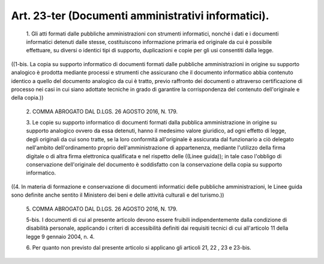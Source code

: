 Art. 23-ter  (Documenti amministrativi informatici). 
^^^^^^^^^^^^^^^^^^^^^^^^^^^^^^^^^^^^^^^^^^^^^^^^^^^^^


  1\. Gli atti formati dalle pubbliche amministrazioni  con  strumenti informatici, nonché i dati e i documenti informatici detenuti  dalle stesse, costituiscono informazione primaria ed originale  da  cui  è possibile  effettuare,  su  diversi  o  identici  tipi  di  supporto, duplicazioni e copie per gli usi consentiti dalla legge. 


((1-bis. La copia su  supporto  informatico  di  documenti  formati dalle pubbliche amministrazioni in origine su supporto  analogico  è prodotta  mediante  processi  e  strumenti  che  assicurano  che   il documento informatico abbia contenuto identico a quello del documento analogico  da  cui  è  tratto,  previo  raffronto  dei  documenti  o attraverso certificazione di processo nei casi in cui siano  adottate tecniche in  grado  di  garantire  la  corrispondenza  del  contenuto dell'originale e della copia.)) 

  2\. COMMA ABROGATO DAL D.LGS. 26 AGOSTO 2016, N. 179. 

  3\. Le copie su supporto  informatico  di  documenti  formati  dalla pubblica amministrazione in origine su supporto analogico  ovvero  da essa detenuti, hanno il medesimo valore giuridico, ad ogni effetto di legge, degli originali da cui sono tratte,  se  la  loro  conformità all'originale  è  assicurata  dal  funzionario   a   ciò   delegato nell'ambito   dell'ordinamento   proprio   dell'amministrazione    di appartenenza, mediante l'utilizzo della firma  digitale  o  di  altra firma elettronica qualificata e nel rispetto delle  ((Linee  guida)); in tale caso l'obbligo di conservazione dell'originale del  documento è  soddisfatto  con  la  conservazione  della  copia   su   supporto informatico. 


((4.  In  materia  di  formazione  e  conservazione  di   documenti informatici delle pubbliche  amministrazioni,  le  Linee  guida  sono definite anche sentito  il  Ministero  dei  beni  e  delle  attività culturali e del turismo.)) 

  5\. COMMA ABROGATO DAL D.LGS. 26 AGOSTO 2016, N. 179. 

  5-bis\. I documenti  di  cui  al  presente  articolo  devono  essere fruibili indipendentemente dalla condizione di disabilità personale, applicando i criteri di accessibilità definiti dai requisiti tecnici di cui all'articolo 11 della legge 9 gennaio 2004, n. 4. 

  6\. Per quanto non previsto dal presente articolo si  applicano  gli articoli 21, 22 , 23 e 23-bis. 
